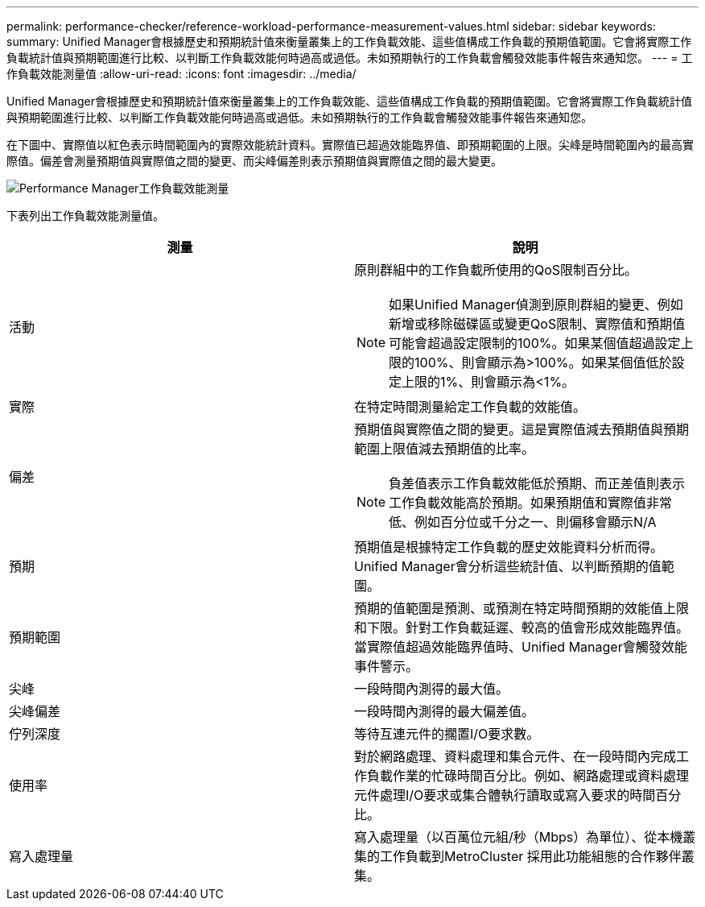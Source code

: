 ---
permalink: performance-checker/reference-workload-performance-measurement-values.html 
sidebar: sidebar 
keywords:  
summary: Unified Manager會根據歷史和預期統計值來衡量叢集上的工作負載效能、這些值構成工作負載的預期值範圍。它會將實際工作負載統計值與預期範圍進行比較、以判斷工作負載效能何時過高或過低。未如預期執行的工作負載會觸發效能事件報告來通知您。 
---
= 工作負載效能測量值
:allow-uri-read: 
:icons: font
:imagesdir: ../media/


[role="lead"]
Unified Manager會根據歷史和預期統計值來衡量叢集上的工作負載效能、這些值構成工作負載的預期值範圍。它會將實際工作負載統計值與預期範圍進行比較、以判斷工作負載效能何時過高或過低。未如預期執行的工作負載會觸發效能事件報告來通知您。

在下圖中、實際值以紅色表示時間範圍內的實際效能統計資料。實際值已超過效能臨界值、即預期範圍的上限。尖峰是時間範圍內的最高實際值。偏差會測量預期值與實際值之間的變更、而尖峰偏差則表示預期值與實際值之間的最大變更。

image::../media/opm-wrkld-perf-measurement-png.gif[Performance Manager工作負載效能測量]

下表列出工作負載效能測量值。

|===
| 測量 | 說明 


 a| 
活動
 a| 
原則群組中的工作負載所使用的QoS限制百分比。

[NOTE]
====
如果Unified Manager偵測到原則群組的變更、例如新增或移除磁碟區或變更QoS限制、實際值和預期值可能會超過設定限制的100%。如果某個值超過設定上限的100%、則會顯示為>100%。如果某個值低於設定上限的1%、則會顯示為<1%。

====


 a| 
實際
 a| 
在特定時間測量給定工作負載的效能值。



 a| 
偏差
 a| 
預期值與實際值之間的變更。這是實際值減去預期值與預期範圍上限值減去預期值的比率。

[NOTE]
====
負差值表示工作負載效能低於預期、而正差值則表示工作負載效能高於預期。如果預期值和實際值非常低、例如百分位或千分之一、則偏移會顯示N/A

====


 a| 
預期
 a| 
預期值是根據特定工作負載的歷史效能資料分析而得。Unified Manager會分析這些統計值、以判斷預期的值範圍。



 a| 
預期範圍
 a| 
預期的值範圍是預測、或預測在特定時間預期的效能值上限和下限。針對工作負載延遲、較高的值會形成效能臨界值。當實際值超過效能臨界值時、Unified Manager會觸發效能事件警示。



 a| 
尖峰
 a| 
一段時間內測得的最大值。



 a| 
尖峰偏差
 a| 
一段時間內測得的最大偏差值。



 a| 
佇列深度
 a| 
等待互連元件的擱置I/O要求數。



 a| 
使用率
 a| 
對於網路處理、資料處理和集合元件、在一段時間內完成工作負載作業的忙碌時間百分比。例如、網路處理或資料處理元件處理I/O要求或集合體執行讀取或寫入要求的時間百分比。



 a| 
寫入處理量
 a| 
寫入處理量（以百萬位元組/秒（Mbps）為單位）、從本機叢集的工作負載到MetroCluster 採用此功能組態的合作夥伴叢集。

|===
